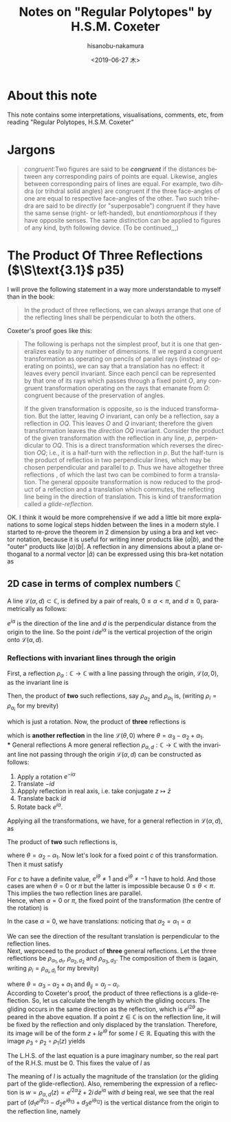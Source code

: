 #+TITLE: Notes on "Regular Polytopes" by H.S.M. Coxeter
#+DATE: <2019-06-27 木>
#+AUTHOR: hisanobu-nakamura
#+EMAIL: 369bodhisattva@gmail.com
#+OPTIONS: ':nil *:t -:t ::t <:t H:3 \n:nil ^:t arch:headline
#+OPTIONS: author:t c:nil creator:comment d:(not "LOGBOOK") date:t
#+OPTIONS: e:t email:nil f:t inline:t num:t p:nil pri:nil stat:t
#+OPTIONS: tags:t tasks:t tex:t timestamp:t toc:t todo:t |:t
#+CREATOR: Emacs 25.3.2 (Org mode 8.2.10)
#+DESCRIPTION:
#+EXCLUDE_TAGS: noexport
#+KEYWORDS:
#+LANGUAGE: en
#+SELECT_TAGS: export



* About this note
This note contains some interpretations, visualisations, comments, etc, from reading "Regular Polytopes, H.S.M. Coxeter"
* Jargons
#+BEGIN_QUOTE
/congruent/:Two figures are said to be */congruent/* if the distances between any corresponding pairs of points are equal. Likewise, angles between corresponding pairs of lines are equal. 
For example, two dihdra (or trihdral solid angles) are congruent if the three face-angles of one are equal to respective face-angles of the other. 
Two such trihedra are said to be /directly/ (or "superposable") congruent if they have the same sense (right- or left-handed), but /enantiomorphous/ if they have opposite senses. 
The same distinction can be applied to figures of any kind, byth following device. (To be continued,,,)
#+END_QUOTE
* The Product Of Three Reflections ($\S\text{3.1}$ p35)
I will prove the following statement in a way more understandable to myself than in the book:
#+BEGIN_QUOTE
In the product of three reflections, we can always arrange that one of the reflecting lines shall be perpendicular to both the others.
#+END_QUOTE
Coxeter's proof goes like this:
#+BEGIN_QUOTE
The following is perhaps not the simplest proof, but it is one that generalizes easily to any number of dimensions.
 If we regard a congruent transformation as operating on pencils of parallel rays (instead of operating on points), we can say that a translation has no effect: it leaves every pencil invariant.
 Since each pencil can be represented by that one of its rays which passes through a fixed point $O$,
 any congruent transformation operating on the rays that emanate from $O$: congruent because of the preservation of angles.

If the given transformation is opposite, so is the induced transformation.
 But the latter, leaving $O$ invariant, can only be a reflection, say a reflection in $OQ$.
 This leaves  $O$ and $Q$ invariant; therefore the given transformation leaves the /direction/ $OQ$ invariant.
 Consider the product of the given transformation with the reflection in any line, $p$, perpendicular to $OQ$.
 This is a direct transformation which reverses the direction $OQ$; i.e., it is a half-turn with the reflection in $p$.
 But the half-turn is the product of reflectios in two perpendicular lines, which may be chosen perpendicular and parallel to $p$.
 Thus we have altogether three reflections , of which the last two can be combined to form a translation.
 The general opposite transformation is now reduced to the product of a reflection and a translation which commutes, the reflecting line being in the direction of translation.
 This is kind of transformation called  a /glide-reflection/.
#+END_QUOTE
OK. I think it would be more comprehensive if we add a little bit more explanations to some logical steps hidden between the lines in a modern style. 
I started to re-prove the theorem in 2 dimension by using a bra and ket vector notation, because it is useful for writing inner products like $\langle a|b \rangle$, 
and the "outer" products like $|a \rangle \langle b|$. A reflection in any dimensions about a plane orthoganal to a normal vector $|\hat{a}\rangle$ can be expressed using this bra-ket notation as
\begin{equation}
|x' \rangle = |x \rangle - 2 |\hat{a} \rangle \langle \hat{a} |x \rangle = \left( \mathbb{1} - 2  |\hat{a} \rangle \langle \hat{a}  |\, \right) |x \rangle
\end{equation}
** 2D case in terms of complex numbers $\mathbb{C}$
A line $\mathcal{L}(\alpha, d) \subset \mathbb{C}$, is defined by a pair of reals, $0 \le \alpha < \pi$, and $d \ge 0$, parametrically as follows:
\begin{equation}
\mathcal{L}(\alpha, d) := \{ e^{i\alpha}t + i \, d e^{i\alpha} \mid t \in \mathbb{R} \}
\end{equation}
$e^{i\alpha}$ is the direction of the line and $d$ is the perpendicular distance from the origin to the line. So the point $i\, d e^{i\alpha}$ is the vertical projection of the origin onto $\mathcal{L}(\alpha, d)$.
*** Reflections with invariant lines through the origin
First, a reflection $\rho_{\alpha}:\mathbb{C} \rightarrow \mathbb{C}$ with a line passing through the origin, $\mathcal{L}(\alpha, 0)$, as the invariant line is
\begin{equation}
w = \rho_{\alpha} (z) = e^{i\alpha} \overline{e^{-i\alpha} z} = e^{i2\alpha} \bar{z}
\end{equation}
Then, the product of *two* such reflections, say $\rho_{\alpha_{2}}$ and $\rho_{\alpha_{1}}$ is, (writing $\rho_{i} = \rho_{\alpha_{i}}$ for my brevity)
\begin{equation}
w = \rho_{2} \circ \rho_{1} (z) = e^{i2\alpha_{2}} \overline{e^{i2\alpha_{1}} \bar{z}} = e^{i2(\alpha_{2} - \alpha_{1})} z,
\end{equation}
which is just a rotation. Now, the product of *three* reflections is
\begin{equation}
w = \rho_{3} \circ \rho_{2} \circ \rho_{1} (z) = e^{i2\alpha_{3}} \overline{e^{i2(\alpha_{2} - \alpha_{1})} z} = e^{i2(\alpha_{3} - \alpha_{2} + \alpha_{1})} \bar{z} = e^{i2\theta} \bar{z},
\end{equation}
which is *another reflection* in the line $\mathcal{L}(\theta, 0)$ where $\theta = \alpha_{3} - \alpha_{2} + \alpha_{1}$.\\
*** General reflections 
A more general reflection $\rho_{\alpha,d}:\mathbb{C} \rightarrow \mathbb{C}$ with the invariant line not passing through the origin $\mathcal{L}(\alpha, d)$ can be constructed as follows:
1. Apply a rotation $e^{-i\alpha}$
2. Translate $-id$
3. Appply reflection in real axis, i.e. take conjugate $z \mapsto \bar{z}$
4. Translate back $id$
5. Rotate back $e^{i\alpha}$.
Applying all the transformations, we have, for a general reflection in $\mathcal{L}(\alpha, d)$, as
\begin{equation}
w = \rho_{\alpha,d} (z) = e^{i\alpha}\{ \overline{e^{-i\alpha} z - i\,d} + i\,d \} = e^{i2\alpha} \bar{z} + 2i \, de^{i\alpha}.
\end{equation}
The product of *two* such reflections is,
\begin{eqnarray}
w = \rho_{\alpha_{2}, d_{2}} \circ \rho_{\alpha_{1},d_{1}} (z) &=& e^{i2(\alpha_{2} - \alpha_{1})} z - 2i \, ( d_{1} e^{i2\alpha_{2} - \alpha_{1}} - d_{2} e^{i\alpha_{2}})  \nonumber \\
&=& e^{i2\theta} z - 2i \, e^{i\alpha}( d_{1} e^{i\alpha_{2}} - d_{2} e^{i\alpha_{1}}),
\end{eqnarray}
where $\theta = \alpha_{2} - \alpha_{1}$. Now let's look for a fixed point $c$ of this transformation. Then it must satisfy
\begin{eqnarray}
c &=&  \rho_{\alpha_{2}, d_{2}} \circ \rho_{\alpha_{1},d_{1}} (c) \nonumber \\
(e^{i2\theta} - 1)c &=&  2i \, e^{i\theta}( d_{1} e^{i\alpha_{2}} - d_{2} e^{i\alpha_{1}}) \nonumber  \\
(e^{i\theta} - 1)(e^{i\theta} + 1)c &=&  2i \, e^{i\alpha}( d_{1} e^{i\alpha_{2}} - d_{2} e^{i\alpha_{1}}) \nonumber 
\end{eqnarray}
For $c$ to have a definite value, $e^{i\theta} \ne 1$ and $e^{i\theta} \ne -1$ have to hold. And those cases are when $\theta = 0$ or $\pi$ but the latter is impossible because $0 \le \theta < \pi$. 
This implies the two reflection lines are parallel.\\
Hence, when $\alpha = 0$ or $\pi$, the fixed point of the transformation (the centre of the rotation) is
\begin{equation}
c =  2i \, e^{i\theta}\frac{( d_{1} e^{i\alpha_{2}} - d_{2} e^{i\alpha_{1}}) }{(e^{i\theta} - 1)(e^{i\theta} + 1)} \nonumber 
\end{equation}
In the case $\alpha = 0$, we have translations: noticing that $\alpha_{2} = \alpha_{1} = \alpha$ 
\begin{equation}
w = z - 2i \,( d_{1} - d_{2}).
\end{equation}
We can see the direction of the resultant translation is perpendicular to the reflection lines.\\
Next, weproceed to the product of *three* general reflections. Let the three reflections be $\rho_{\alpha_{1}, d_{1}}$, $\rho_{\alpha_{2},d_{2}}$ and $\rho_{\alpha_{3},d_{3}}$.
The composition of them is (again, writing $\rho_{i} = \rho_{\alpha_{i}, d_{i}}$ for my brevity)
\begin{eqnarray}
w &=& \rho_{3} \circ \rho_{2} \circ \rho_{1} (z) \nonumber \\
  &=& e^{i2(\alpha_{3} - \alpha_{2} + \alpha_{1})} \bar{z} + 2i \, ( d_{1} e^{i(2\alpha_{3} - 2\alpha_{2} + \alpha_{1})} - d_{2} e^{i(2\alpha_{3} - \alpha_{2})} + d_{3} e^{i\alpha_{3}})  \nonumber \\
  &=& e^{i2\theta} \bar{z} + 2i \, e^{i\theta}( d_{1} e^{i\theta_{23}} - d_{2} e^{i\theta_{13}} + d_{3} e^{i\theta_{12}}),
\end{eqnarray}
where $\theta = \alpha_{3} - \alpha_{2} + \alpha_{1}$ and $\theta_{ij} = \alpha_{j} - \alpha_{i}$.\\
According to Coxeter's proof, the product of three reflections is a glide-reflection. So, let us calculate the length by which the gliding occurs.
The gliding occurs in the same direction as the reflection, which is $e^{i2\theta}$ appeared in the above equation.
If a point $z \in \mathbb{C}$ is on the reflection line, it will be fixed by the reflection and only displaced by the translation. 
Therefore, its image will be of the form $z + l e^{i\theta}$ for some $l \in \mathbb{R}$.
Equating this with the image $\rho_{3} \circ \rho_{2} \circ \rho_{1} (z)$ yields
#+NAME: eq:gliding-length
\begin{eqnarray}
z + l e^{i\theta}  &=& e^{i2\theta} \bar{z} + 2i \, e^{i\theta}( d_{1} e^{i\theta_{23}} - d_{2} e^{i\theta_{13}} + d_{3} e^{i\theta_{12}}) \nonumber \\
e^{-i\theta} z - e^{i\theta} \bar{z}  &=& -l + 2i\,( d_{1} e^{i\theta_{23}} - d_{2} e^{i\theta_{13}} + d_{3} e^{i\theta_{12}}). 
\end{eqnarray}
The L.H.S. of the last equation is a pure imaginary number, so the real part of the R.H.S. must be $0$. 
This fixes the value of $l$ as
\begin{equation}
l = - 2 \{ d_{1} \sin{\theta_{23}} - d_{2} \sin{\theta_{13}} + d_{3} \sin{\theta_{12}}\}.
\end{equation}
The meaning of $l$ is actually the magnitude of the translation (or the gliding part of the glide-reflection).
Also, remembering the expression of a reflection is $w = \rho_{\alpha,d} (z) = e^{i2\alpha} \bar{z} + 2i \, de^{i\alpha}$ with $d$ being real, 
we see that the real part of $( d_{1} e^{i\theta_{23}} - d_{2} e^{i\theta_{13}} + d_{3} e^{i\theta_{12}})$ is the vertical distance from the origin to the reflection line, namely
\begin{equation}
d = d_{1} \cos{\theta_{23}} - d_{2} \cos{\theta_{13}} + d_{3} \cos{\theta_{12}}.
\end{equation}
